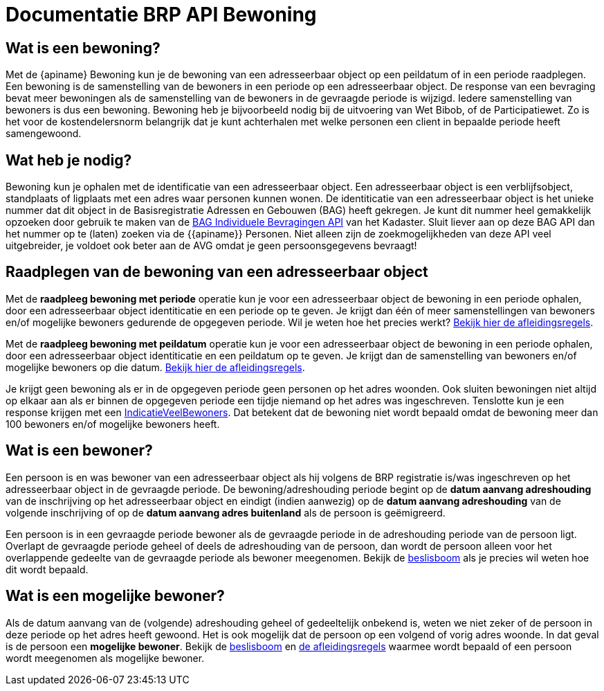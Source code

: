 = Documentatie BRP API Bewoning

== Wat is een bewoning?
Met de {apiname} Bewoning kun je de bewoning van een adresseerbaar object op een peildatum of in een periode raadplegen. Een bewoning is de samenstelling van de bewoners in een periode op een adresseerbaar object. De response van een bevraging bevat meer bewoningen als de samenstelling van de bewoners in de gevraagde periode is wijzigd. Iedere samenstelling van bewoners is dus een bewoning.
Bewoning heb je bijvoorbeeld nodig bij de uitvoering van Wet Bibob, of de Participatiewet. Zo is het voor de kostendelersnorm belangrijk dat je kunt achterhalen met welke personen een client in bepaalde periode heeft samengewoond.

== Wat heb je nodig?
Bewoning kun je ophalen met de identificatie van een adresseerbaar object. Een adresseerbaar object is een verblijfsobject, standplaats of ligplaats met een adres waar personen kunnen wonen. De identiticatie van een adresseerbaar object is het unieke nummer dat dit object in de Basisregistratie Adressen en Gebouwen (BAG) heeft gekregen.  
Je kunt dit nummer heel gemakkelijk opzoeken door gebruik te maken van de link:https://www.kadaster.nl/zakelijk/producten/adressen-en-gebouwen/bag-api-individuele-bevragingen[BAG Individuele Bevragingen API] van het Kadaster. Sluit liever aan op deze BAG API dan het nummer op te (laten) zoeken via de {{apiname}} Personen. Niet alleen zijn de zoekmogelijkheden van deze API veel uitgebreider, je voldoet ook beter aan de AVG omdat je geen persoonsgegevens bevraagt!

== Raadplegen van de bewoning van een adresseerbaar object

Met de *raadpleeg bewoning met periode* operatie kun je voor een adresseerbaar object de bewoning in een periode ophalen, door een adresseerbaar object identiticatie en een periode op te geven.
Je krijgt dan één of meer samenstellingen van bewoners en/of mogelijke bewoners gedurende de opgegeven periode. Wil je weten hoe het precies werkt? xref:bewoning:features/raadpleeg-bewoning-met-periode/overzicht.adoc[Bekijk hier de afleidingsregels].

Met de *raadpleeg bewoning met peildatum* operatie kun je voor een adresseerbaar object de bewoning in een periode ophalen, door een adresseerbaar object identiticatie en een peildatum op te geven. Je krijgt dan de samenstelling van bewoners en/of mogelijke bewoners op die datum. xref:bewoning:features/raadpleeg-bewoning-op-peildatum/overzicht.adoc[Bekijk hier de afleidingsregels].

Je krijgt geen bewoning als er in de opgegeven periode geen personen op het adres woonden. Ook sluiten bewoningen niet altijd op elkaar aan als er binnen de opgegeven periode een tijdje niemand op het adres was ingeschreven. Tenslotte kun je een response krijgen met een xref:bewoning:features/raadpleeg-bewoning-met-periode/veel-bewoners.adoc[IndicatieVeelBewoners]. Dat betekent dat de bewoning niet wordt bepaald omdat de bewoning meer dan 100 bewoners en/of mogelijke bewoners heeft.

== Wat is een bewoner?  
Een persoon is en was bewoner van een adresseerbaar object als hij volgens de BRP registratie is/was ingeschreven op het adresseerbaar object in de gevraagde periode. De bewoning/adreshouding periode begint op de *datum aanvang adreshouding* van de inschrijving op het adresseerbaar object en eindigt (indien aanwezig) op de *datum aanvang adreshouding* van de volgende inschrijving of op de *datum aanvang adres buitenland* als de persoon is geëmigreerd.

Een persoon is in een gevraagde periode bewoner als de gevraagde periode in de adreshouding periode van de persoon ligt. Overlapt de gevraagde periode geheel of deels de adreshouding van de persoon, dan wordt de persoon alleen voor het overlappende gedeelte van de gevraagde periode als bewoner meegenomen. Bekijk de link:https://github.com/BRP-API/Haal-Centraal-BRP-bewoning/blob/master/docs/bewoning-op-peildatum.md[beslisboom] als je precies wil weten hoe dit wordt bepaald.

== Wat is een mogelijke bewoner? 

Als de datum aanvang van de (volgende) adreshouding geheel of gedeeltelijk onbekend is, weten we niet zeker of de persoon in deze periode op het adres heeft gewoond. Het is ook mogelijk dat de persoon op een volgend of vorig adres woonde. In dat geval is de persoon een *mogelijke bewoner*.
Bekijk de link:https://github.com/BRP-API/Haal-Centraal-BRP-bewoning/blob/master/docs/onbekend-aanvang-adreshouding.md[beslisboom] en xref:bewoning:features/raadpleeg-bewoning-op-peildatum/mogelijke-bewoner.adoc[de afleidingsregels] waarmee wordt bepaald of een persoon wordt meegenomen als mogelijke bewoner.
